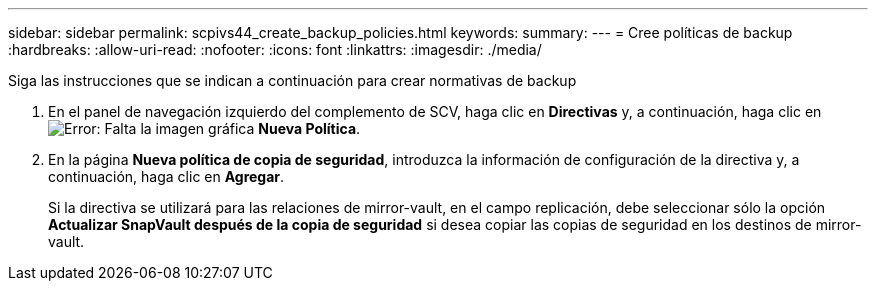---
sidebar: sidebar 
permalink: scpivs44_create_backup_policies.html 
keywords:  
summary:  
---
= Cree políticas de backup
:hardbreaks:
:allow-uri-read: 
:nofooter: 
:icons: font
:linkattrs: 
:imagesdir: ./media/


[role="lead"]
Siga las instrucciones que se indican a continuación para crear normativas de backup

. En el panel de navegación izquierdo del complemento de SCV, haga clic en *Directivas* y, a continuación, haga clic en image:scpivs44_image6.png["Error: Falta la imagen gráfica"] *Nueva Política*.
. En la página *Nueva política de copia de seguridad*, introduzca la información de configuración de la directiva y, a continuación, haga clic en *Agregar*.
+
Si la directiva se utilizará para las relaciones de mirror-vault, en el campo replicación, debe seleccionar sólo la opción *Actualizar SnapVault después de la copia de seguridad* si desea copiar las copias de seguridad en los destinos de mirror-vault.


